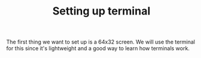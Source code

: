 #+TITLE: Setting up terminal

The first thing we want to set up is a 64x32 screen. We will use
the terminal for this since it's lightweight and a good way to
learn how terminals work.
